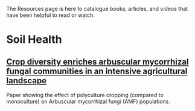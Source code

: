 #+BEGIN_COMMENT
.. title: Resources
.. slug: resources
.. date: 2021-04-20 23:49:47 UTC-07:00
.. tags:
.. category:
.. link:
.. description: Resources for learning
.. type: text

#+END_COMMENT
The Resources page is here to catalogue books, articles, and videos that have been helpful to read or watch.

* Soil Health
** [[https://nph.onlinelibrary.wiley.com/doi/epdf/10.1111/nph.17306][Crop diversity enriches arbuscular mycorrhizal fungal communities in an intensive agricultural landscape]]
Paper showing the effect of polyculture cropping (compared to monoculture) on Arbuscular mycorrhizal fungi (AMF) populations.
